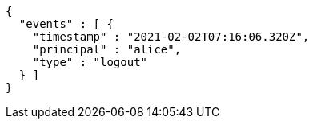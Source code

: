 [source,options="nowrap"]
----
{
  "events" : [ {
    "timestamp" : "2021-02-02T07:16:06.320Z",
    "principal" : "alice",
    "type" : "logout"
  } ]
}
----